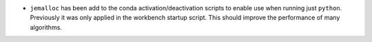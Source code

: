 - ``jemalloc`` has been add to the conda activation/deactivation scripts to enable use when running just ``python``. Previously it was only applied in the workbench startup script. This should improve the performance of many algorithms.

